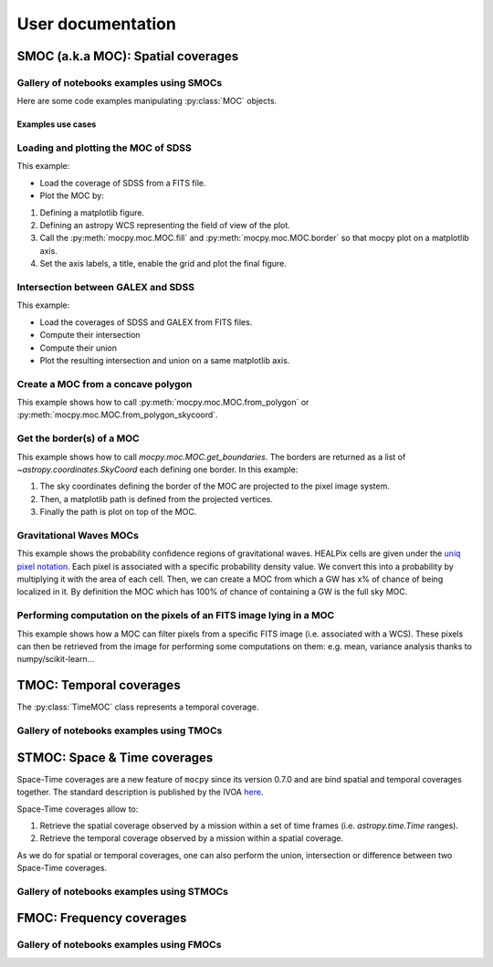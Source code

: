 ##################
User documentation
##################

***********************************
SMOC (a.k.a MOC): Spatial coverages
***********************************

Gallery of notebooks examples using SMOCs
~~~~~~~~~~~~~~~~~~~~~~~~~~~~~~~~~~~~~~~~~

.. nbgallery::
    ../_collections/notebooks/00-MOCpy_introduction
    ../_collections/notebooks/compute_moc_borders.ipynb
    ../_collections/notebooks/filtering_astropy_table
    ../_collections/notebooks/FITS-image-pixels-intersecting-MOC
    ../_collections/notebooks/from_astropy_table.ipynb
    ../_collections/notebooks/from_polygon
    ../_collections/notebooks/from_fits_and_intersection
    ../_collections/notebooks/from_image_with_mask
    ../_collections/notebooks/from_vizier_table
    ../_collections/notebooks/query_vizier_table

Here are some code examples manipulating :py:class:`MOC` objects.

Examples use cases
==================


Loading and plotting the MOC of SDSS
~~~~~~~~~~~~~~~~~~~~~~~~~~~~~~~~~~~~

This example:

* Load the coverage of SDSS from a FITS file.
* Plot the MOC by:

1. Defining a matplotlib figure.
2. Defining an astropy WCS representing the field of view of the plot.
3. Call the :py:meth:`mocpy.moc.MOC.fill` and :py:meth:`mocpy.moc.MOC.border` so that mocpy plot on a matplotlib axis.
4. Set the axis labels, a title, enable the grid and plot the final figure.


.. plot:: examples/plot_SDSS_r.py
    :include-source:

Intersection between GALEX and SDSS
~~~~~~~~~~~~~~~~~~~~~~~~~~~~~~~~~~~

This example:

* Load the coverages of SDSS and GALEX from FITS files.
* Compute their intersection
* Compute their union
* Plot the resulting intersection and union on a same matplotlib axis.


.. plot:: examples/logical_operations.py
    :include-source:

Create a MOC from a concave polygon
~~~~~~~~~~~~~~~~~~~~~~~~~~~~~~~~~~~

This example shows how to call :py:meth:`mocpy.moc.MOC.from_polygon` or :py:meth:`mocpy.moc.MOC.from_polygon_skycoord`.

.. plot:: examples/polygon_coverage.py
    :include-source:

Get the border(s) of a MOC
~~~~~~~~~~~~~~~~~~~~~~~~~~

This example shows how to call `mocpy.moc.MOC.get_boundaries`. The borders are returned as a list of `~astropy.coordinates.SkyCoord` each defining one border.
In this example:

1. The sky coordinates defining the border of the MOC are projected to the pixel image system.
2. Then, a matplotlib path is defined from the projected vertices.
3. Finally the path is plot on top of the MOC.

.. plot:: examples/compute_borders.py
    :include-source:

Gravitational Waves MOCs
~~~~~~~~~~~~~~~~~~~~~~~~

This example shows the probability confidence regions of gravitational waves.
HEALPix cells are given under the
`uniq pixel notation <http://www.ivoa.net/documents/Notes/MOC/20120412/NOTE-MOC-1.0-20120412.pdf>`__.
Each pixel is associated with a specific probability density value. We convert this into
a probability by multiplying it with the area of each cell.
Then, we can create a MOC from which a GW has x% of chance of being localized in it.
By definition the MOC which has 100% of chance of containing a GW is the full sky MOC.

.. plot:: examples/bayestar.py
    :include-source:

Performing computation on the pixels of an FITS image lying in a MOC
~~~~~~~~~~~~~~~~~~~~~~~~~~~~~~~~~~~~~~~~~~~~~~~~~~~~~~~~~~~~~~~~~~~~

This example shows how a MOC can filter pixels from a specific FITS image (i.e. associated with a WCS). These pixels can
then be retrieved from the image for performing some computations on them: e.g. mean, variance analysis thanks to numpy/scikit-learn...

.. plot:: examples/filter_image_pixels.py
    :include-source:

************************
TMOC: Temporal coverages
************************

The :py:class:`TimeMOC` class represents a temporal coverage.

Gallery of notebooks examples using TMOCs
~~~~~~~~~~~~~~~~~~~~~~~~~~~~~~~~~~~~~~~~~

.. nbgallery::
    ../_collections/notebooks/tmoc


*****************************
STMOC: Space & Time coverages
*****************************

Space-Time coverages are a new feature of ``mocpy`` since its version 0.7.0 and are bind spatial and temporal coverages together.
The standard description is published by the IVOA `here <http://www.ivoa.net/documents/stmoc/20190515/NOTE-stmoc-1.0-20190515.pdf>`__.

Space-Time coverages allow to:

1. Retrieve the spatial coverage observed by a mission within a set of time frames (i.e. `astropy.time.Time` ranges).
2. Retrieve the temporal coverage observed by a mission within a spatial coverage.

As we do for spatial or temporal coverages, one can also perform the union, intersection or difference between two Space-Time coverages.

Gallery of notebooks examples using STMOCs
~~~~~~~~~~~~~~~~~~~~~~~~~~~~~~~~~~~~~~~~~~

.. nbgallery::
    ../_collections/notebooks/STMOC from time ranges
    ../_collections/notebooks/Space & Time coverages

*************************
FMOC: Frequency coverages
*************************

Gallery of notebooks examples using FMOCs
~~~~~~~~~~~~~~~~~~~~~~~~~~~~~~~~~~~~~~~~~

.. nbgallery::
    ../_collections/notebooks/First_Steps_with_FMOCs

